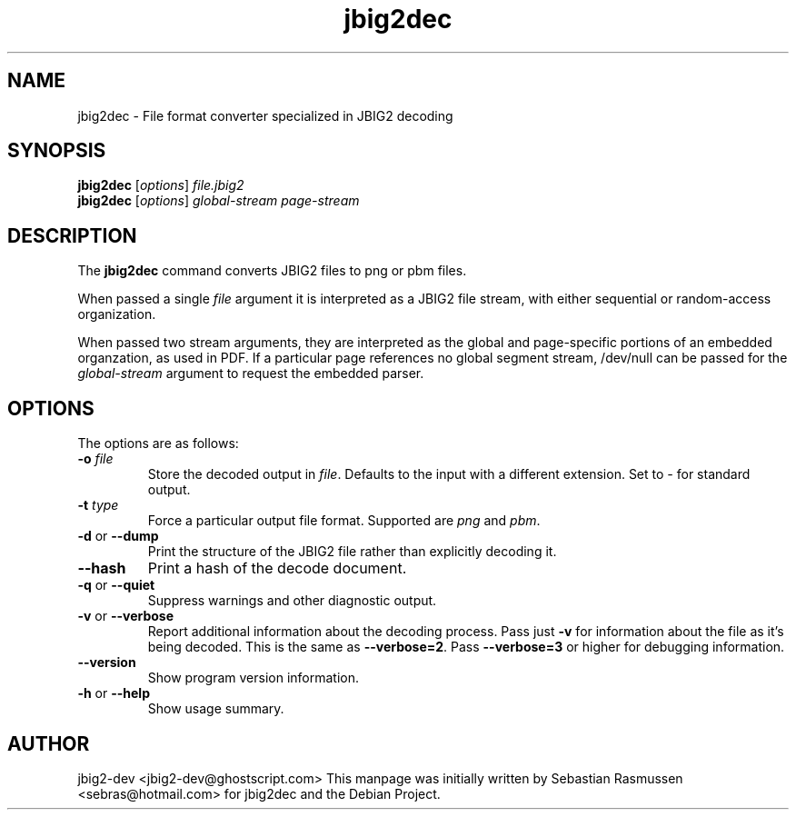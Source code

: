 .TH jbig2dec 1 "2009 June 17" "Version 0.10" "jbig2dec Manual"

.SH NAME
jbig2dec \- File format converter specialized in JBIG2 decoding

.SH SYNOPSIS
.B jbig2dec
.RI [ options ]
.I file.jbig2
.br
.B jbig2dec
.RI [ options ]
.I global-stream page-stream

.SH DESCRIPTION
The
.B jbig2dec
command converts JBIG2 files to png or pbm files.

When passed a single
.I file
argument it is interpreted as a JBIG2 file stream, with either
sequential or random-access organization.

When passed two stream arguments, they are interpreted as the
global and page-specific portions of an embedded organzation,
as used in PDF. If a particular page references no global
segment stream, /dev/null can be passed for the
.I global-stream
argument to request the embedded parser.

.SH OPTIONS
The options are as follows:
.TP
.BI -o " file"
Store the decoded output in
.IR file .
Defaults to the input with a different extension.
Set to \fI-\fR for standard output.
.TP
.BI -t " type"
Force a particular output file format. Supported are \fIpng\fR and
\fIpbm\fR.
.TP
.BR -d " or " --dump
Print the structure of the JBIG2 file rather than explicitly decoding it.
.TP
.BR --hash
Print a hash of the decode document.
.TP
.BR -q " or " --quiet
Suppress warnings and other diagnostic output.
.TP
.BR -v " or " --verbose
Report additional information about the decoding process.
Pass just \fB-v\fR for information about the file as it's being decoded.
This is the same as \fB--verbose=2\fR.
Pass \fB--verbose=3\fR or higher for debugging information.
.TP
.BR --version
Show program version information.
.TP
.BR -h " or " --help
Show usage summary.

.SH AUTHOR
jbig2-dev <jbig2-dev@ghostscript.com>
This manpage was initially written by Sebastian Rasmussen
<sebras@hotmail.com> for jbig2dec and the Debian Project.

